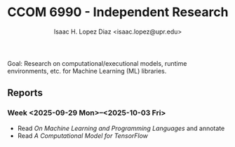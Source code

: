#+AUTHOR: Isaac H. Lopez Diaz <isaac.lopez@upr.edu>
#+TITLE: CCOM 6990 - Independent Research

Goal: Research on computational/executional models, runtime environments, etc. for Machine Learning (ML) libraries.
** Reports
*** Week <2025-09-29 Mon>--<2025-10-03 Fri>
- Read /On Machine Learning and Programming Languages/ and annotate
- Read /A Computational Model for TensorFlow/